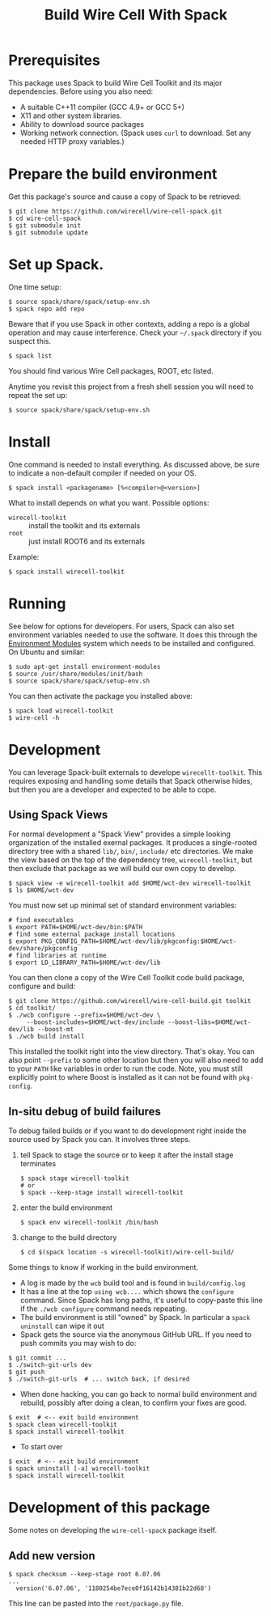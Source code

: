 #+TITLE: Build Wire Cell With Spack

* Prerequisites

This package uses Spack to build Wire Cell Toolkit and its major dependencies.
Before using you also need:

- A suitable C++11 compiler (GCC 4.9+ or GCC 5+)
- X11 and other system libraries.
- Ability to download source packages
- Working network connection.  (Spack uses =curl= to download.  Set any needed HTTP proxy variables.)

* Prepare the build environment

Get this package's source and cause a copy of Spack to be retrieved:

#+BEGIN_EXAMPLE
  $ git clone https://github.com/wirecell/wire-cell-spack.git
  $ cd wire-cell-spack
  $ git submodule init
  $ git submodule update
#+END_EXAMPLE

* Set up Spack.

One time setup:

#+BEGIN_EXAMPLE
  $ source spack/share/spack/setup-env.sh
  $ spack repo add repo
#+END_EXAMPLE

Beware that if you use Spack in other contexts, adding a repo is a
global operation and may cause interference.  Check your =~/.spack=
directory if you suspect this.

#+BEGIN_EXAMPLE
  $ spack list
#+END_EXAMPLE

You should find various Wire Cell packages, ROOT, etc listed.

Anytime you revisit this project from a fresh shell session you will need to repeat the set up:

#+BEGIN_EXAMPLE
  $ source spack/share/spack/setup-env.sh
#+END_EXAMPLE

* Install

One command is needed to install everything.  As discussed above, be sure to indicate a non-default compiler if needed on your OS.

#+BEGIN_EXAMPLE
  $ spack install <packagename> [%<compiler>@<version>]
#+END_EXAMPLE

What to install depends on what you want.  Possible options:

- =wirecell-toolkit= :: install the toolkit and its externals
- =root= ::  just install ROOT6 and its externals

Example:
#+BEGIN_EXAMPLE
  $ spack install wirecell-toolkit
#+END_EXAMPLE

* Running 

See below for options for developers.  For users, Spack can also set environment variables needed to use the software.  It does this through the [[http://modules.sf.net/][Environment Modules]] system which needs to be installed and configured.  On Ubuntu and similar:

#+BEGIN_EXAMPLE
  $ sudo apt-get install environment-modules
  $ source /usr/share/modules/init/bash 
  $ source spack/share/spack/setup-env.sh
#+END_EXAMPLE

You can then activate the package you installed above:

#+BEGIN_EXAMPLE
  $ spack load wirecell-toolkit
  $ wire-cell -h
#+END_EXAMPLE


* Development

You can leverage Spack-built externals to develope =wirecellt-toolkit=.  This requires exposing and handling some details that Spack otherwise hides, but then you are a developer and expected to be able to cope.

** Using Spack Views

For normal development a "Spack View" provides a simple looking organization of the installed exernal packages.  It produces a single-rooted directory tree with a shared =lib/=, =bin/=, =include/= etc directories.  We make the view based on the top of the dependency tree, =wirecell-toolkit=, but then exclude that package as we will build our own copy to develop.

#+BEGIN_EXAMPLE
  $ spack view -e wirecell-toolkit add $HOME/wct-dev wirecell-toolkit 
  $ ls $HOME/wct-dev
#+END_EXAMPLE

You must now set up minimal set of standard environment variables:

#+BEGIN_EXAMPLE
  # find executables
  $ export PATH=$HOME/wct-dev/bin:$PATH
  # find some external package install locations
  $ export PKG_CONFIG_PATH=$HOME/wct-dev/lib/pkgconfig:$HOME/wct-dev/share/pkgconfig
  # find libraries at runtime
  $ export LD_LIBRARY_PATH=$HOME/wct-dev/lib
#+END_EXAMPLE

You can then clone a copy of the Wire Cell Toolkit code build package, configure and build:

#+BEGIN_EXAMPLE
  $ git clone https://github.com/wirecell/wire-cell-build.git toolkit
  $ cd toolkit/
  $ ./wcb configure --prefix=$HOME/wct-dev \
       --boost-includes=$HOME/wct-dev/include --boost-libs=$HOME/wct-dev/lib --boost-mt 
  $ ./wcb build install
#+END_EXAMPLE

This installed the toolkit right into the view directory.  That's okay.  You can also point =--prefix= to some other location but then you will also need to add to your =PATH= like variables in order to run the code.  Note, you must still explicitly point to where Boost is installed as it can not be found with =pkg-config=.


** In-situ debug of build failures

To debug failed builds or if you want to do development right inside the source used by Spack you can.  It involves three steps. 

1) tell Spack to stage the source or to keep it after the install stage terminates
 #+BEGIN_EXAMPLE
  $ spack stage wirecell-toolkit
  # or
  $ spack --keep-stage install wirecell-toolkit
 #+END_EXAMPLE
2) enter the build environment
 #+BEGIN_EXAMPLE
  $ spack env wirecell-toolkit /bin/bash
 #+END_EXAMPLE
3) change to the build directory
 #+BEGIN_EXAMPLE
  $ cd $(spack location -s wirecell-toolkit)/wire-cell-build/
 #+END_EXAMPLE

Some things to know if working in the build environment.

- A log is made by the =wcb= build tool and is found in =build/config.log=
- It has a line at the top =using wcb....= which shows the =configure= command.  Since Spack has long paths, it's useful to copy-paste this line if the =./wcb configure= command needs repeating.
- The build environment is still "owned" by Spack.  In particular a =spack uninstall= can wipe it out
- Spack gets the source via the anonymous GitHub URL.  If you need to push commits you may wish to do:

#+BEGIN_EXAMPLE
  $ git commit ...
  $ ./switch-git-urls dev
  $ git push
  $ ./switch-git-urls  # ... switch back, if desired
#+END_EXAMPLE

- When done hacking, you can go back to normal build environment and rebuild, possibly after doing a clean, to confirm your fixes are good.

#+BEGIN_EXAMPLE
  $ exit  # <-- exit build environment
  $ spack clean wirecell-toolkit
  $ spack install wirecell-toolkit
#+END_EXAMPLE

- To start over 

#+BEGIN_EXAMPLE
  $ exit  # <-- exit build environment
  $ spack uninstall [-a] wirecell-toolkit
  $ spack install wirecell-toolkit
#+END_EXAMPLE




* Development of this package

Some notes on developing the =wire-cell-spack= package itself.

** Add new version

#+BEGIN_EXAMPLE
  $ spack checksum --keep-stage root 6.07.06
  ...
	version('6.07.06', '1180254be7ece0f16142b14381b22d68')
#+END_EXAMPLE

This line can be pasted into the =root/package.py= file.



